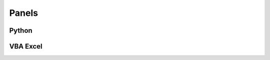 Panels
========================================
Python
---------------------------------

.. dropdown:: Python
   :title: bg-light text-center 
   :animate: fade-in-slide-down   

   .. panels::

      .. figure:: /_images/Logo/Python.png
            :align: center 
            :height: 200 px
            :width: 200 px
            :target: ../02_CodeOnline/Repl.html
         

      ---
      **Python**

      Explore Python in all its wonder and glory!

VBA Excel
---------------------------------
.. dropdown:: VBA Excel
   :title: bg-light text-center 
   :animate: fade-in-slide-down 


   .. panels::

      .. figure:: /_images/Logo/Excel.png
            :align: center 
            :height: 200 px
            :width: 300 px
            :target: ../02_CodeOnline/Excel.html

   

      ---
      **VBA Excel**

      Explore Excel in all its wonder and glory! 

